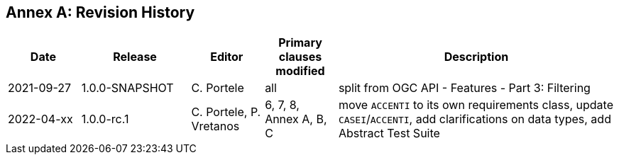 [appendix]
:appendix-caption: Annex
== Revision History

[cols="12,18,12,12,46",options="header"]
|===
|Date |Release |Editor | Primary clauses modified |Description
|2021-09-27 |1.0.0-SNAPSHOT |C. Portele |all |split from OGC API - Features - Part 3: Filtering
|2022-04-xx |1.0.0-rc.1 |C. Portele, P. Vretanos |6, 7, 8, Annex A, B, C |move `ACCENTI` to its own requirements class, update `CASEI`/`ACCENTI`, add clarifications on data types, add Abstract Test Suite
|===
